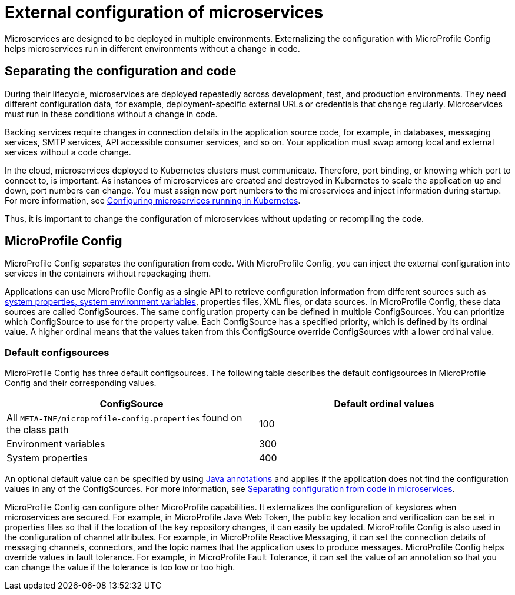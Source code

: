 // Copyright (c) 2018 IBM Corporation and others.
// Licensed under Creative Commons Attribution-NoDerivatives
// 4.0 International (CC BY-ND 4.0)
//   https://creativecommons.org/licenses/by-nd/4.0/
//
// Contributors:
//     IBM Corporation
//
:page-description: MicroProfile Config is an API that externalizes the configuration from microservices, keeping it separate from the source code. MicroProfile Config can be used by applications as a single API that can retrieve configuration information from different sources.
:seo-description: MicroProfile Config is an API that externalizes the configuration from microservices, keeping it separate from the source code. MicroProfile Config can be used by applications as a single API that can retrieve configuration information from different sources.
:page-layout: general-reference
:page-type: general
= External configuration of microservices

:MP: MicroProfile

:JWT: Java Web Token

:FT: Fault Tolerance

Microservices are designed to be deployed in multiple environments. Externalizing the configuration with MicroProfile Config helps microservices run in different environments without a change in code.

== Separating the configuration and code

During their lifecycle, microservices are deployed repeatedly across development, test, and production environments. They need different configuration data, for example, deployment-specific external URLs or credentials that change regularly. Microservices must run in these conditions without a change in code.

Backing services require changes in connection details in the application source code, for example, in databases, messaging services, SMTP services, API accessible consumer services, and so on. Your application must swap among local and external services without a code change.

In the cloud, microservices deployed to Kubernetes clusters must communicate. Therefore, port binding, or knowing which port to connect to, is important. As instances of microservices are created and destroyed in Kubernetes to scale the application up and down, port numbers can change. You must assign new port numbers to the microservices and inject information during startup. For more information, see link:/guides/kubernetes-microprofile-config.html[Configuring microservices running in Kubernetes].

Thus, it is important to change the configuration of microservices without updating or recompiling the code.

== MicroProfile Config

MicroProfile Config separates the configuration from code. With MicroProfile Config, you can inject the external configuration into services in the containers without repackaging them.

Applications can use MicroProfile Config as a single API to retrieve configuration information from different sources such as  xref:reference:config/serverConfiguration.adoc[system properties, system environment variables], properties files, XML files, or data sources. In MicroProfile Config, these data sources are called ConfigSources. The same configuration property can be defined in multiple ConfigSources. You can prioritize which ConfigSource to use for the property value. Each ConfigSource has a specified priority, which is defined by its ordinal value. A higher ordinal means that the values taken from this ConfigSource override ConfigSources with a lower ordinal value.

=== Default configsources

MicroProfile Config has three default configsources. The following table describes the default configsources in MicroProfile Config and their corresponding values.

[cols=",",options="header"]
|===
|ConfigSource |Default ordinal values
|All `META-INF/microprofile-config.properties` found on the class path |100
|Environment variables |300
|System properties |400
|===


An optional default value can be specified by using link:/docs/ref/microprofile/3.0/#package=org/eclipse/microprofile/config/inject/package-frame.html&class=org/eclipse/microprofile/config/inject/ConfigProperty.html[Java annotations] and applies if the application does not find  the configuration values in any of the ConfigSources. For more information, see link:/guides/microprofile-config-intro.html[Separating configuration from code in microservices].

MicroProfile Config can configure other MicroProfile capabilities. It externalizes the configuration of keystores when microservices are secured. For example, in {MP} {JWT}, the public key location and verification can be set in properties files so that if the location of the key repository changes, it can easily be updated. MicroProfile Config is also used in the configuration of channel attributes. For example, in {MP} Reactive Messaging, it can set the connection details of messaging channels, connectors, and the topic names that the application uses to produce messages. MicroProfile Config helps override values in fault tolerance. For example, in {MP} {FT}, it can set the value of an annotation so that you can change the value if the tolerance is too low or too high.
